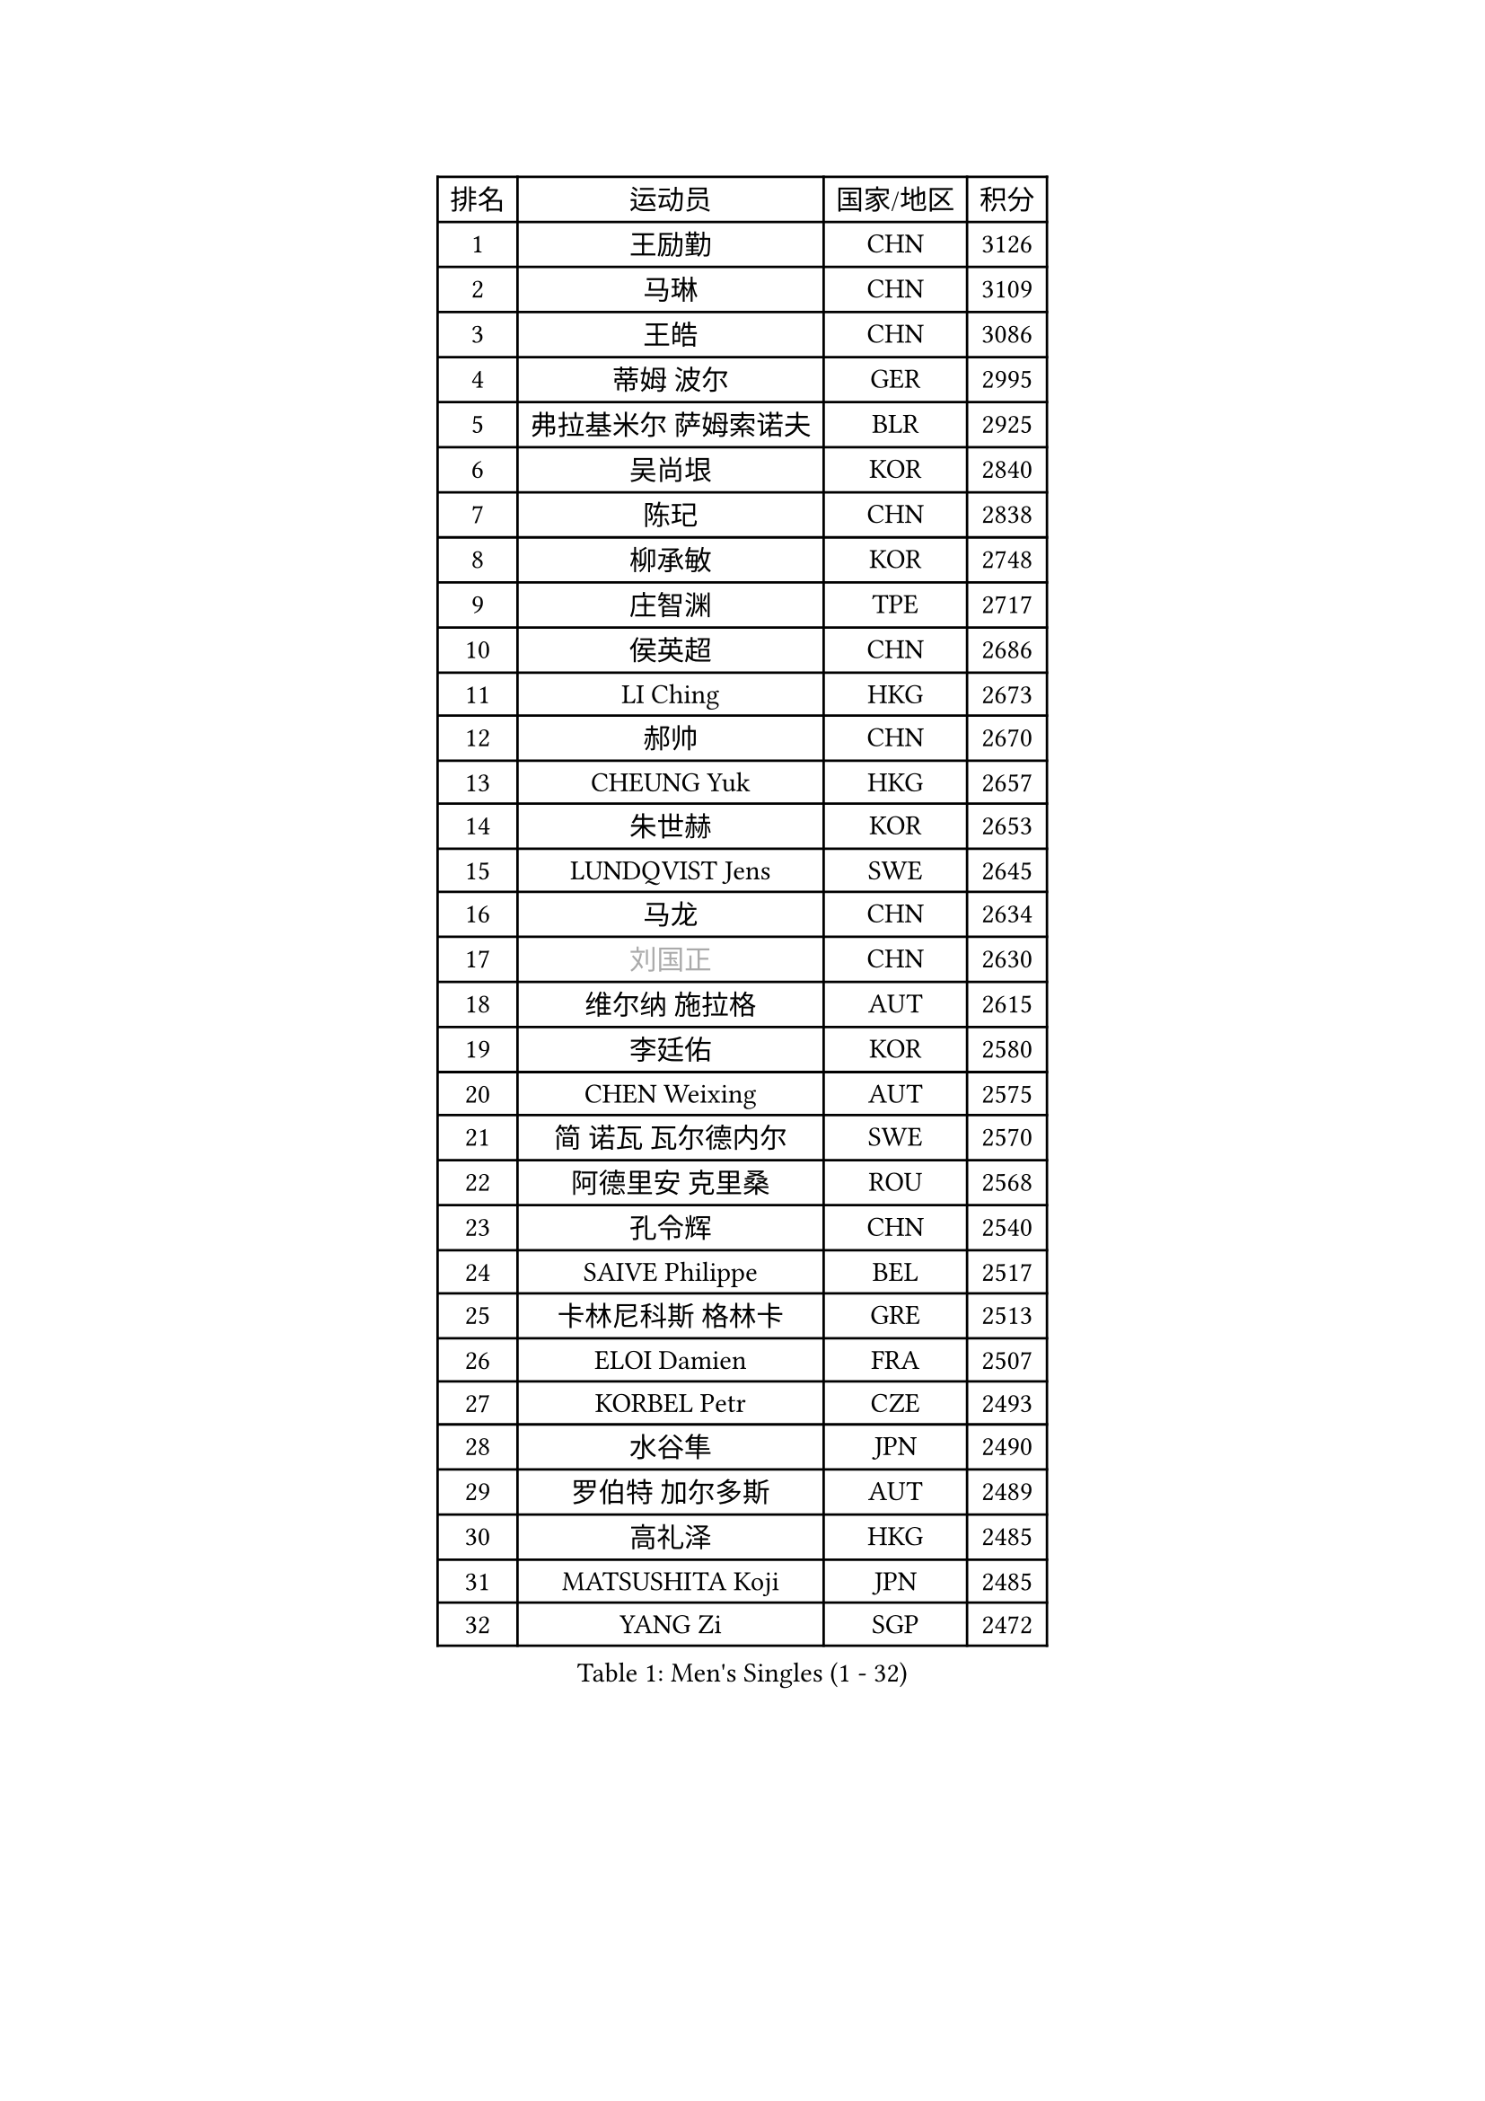 
#set text(font: ("Courier New", "NSimSun"))
#figure(
  caption: "Men's Singles (1 - 32)",
    table(
      columns: 4,
      [排名], [运动员], [国家/地区], [积分],
      [1], [王励勤], [CHN], [3126],
      [2], [马琳], [CHN], [3109],
      [3], [王皓], [CHN], [3086],
      [4], [蒂姆 波尔], [GER], [2995],
      [5], [弗拉基米尔 萨姆索诺夫], [BLR], [2925],
      [6], [吴尚垠], [KOR], [2840],
      [7], [陈玘], [CHN], [2838],
      [8], [柳承敏], [KOR], [2748],
      [9], [庄智渊], [TPE], [2717],
      [10], [侯英超], [CHN], [2686],
      [11], [LI Ching], [HKG], [2673],
      [12], [郝帅], [CHN], [2670],
      [13], [CHEUNG Yuk], [HKG], [2657],
      [14], [朱世赫], [KOR], [2653],
      [15], [LUNDQVIST Jens], [SWE], [2645],
      [16], [马龙], [CHN], [2634],
      [17], [#text(gray, "刘国正")], [CHN], [2630],
      [18], [维尔纳 施拉格], [AUT], [2615],
      [19], [李廷佑], [KOR], [2580],
      [20], [CHEN Weixing], [AUT], [2575],
      [21], [简 诺瓦 瓦尔德内尔], [SWE], [2570],
      [22], [阿德里安 克里桑], [ROU], [2568],
      [23], [孔令辉], [CHN], [2540],
      [24], [SAIVE Philippe], [BEL], [2517],
      [25], [卡林尼科斯 格林卡], [GRE], [2513],
      [26], [ELOI Damien], [FRA], [2507],
      [27], [KORBEL Petr], [CZE], [2493],
      [28], [水谷隼], [JPN], [2490],
      [29], [罗伯特 加尔多斯], [AUT], [2489],
      [30], [高礼泽], [HKG], [2485],
      [31], [MATSUSHITA Koji], [JPN], [2485],
      [32], [YANG Zi], [SGP], [2472],
    )
  )#pagebreak()

#set text(font: ("Courier New", "NSimSun"))
#figure(
  caption: "Men's Singles (33 - 64)",
    table(
      columns: 4,
      [排名], [运动员], [国家/地区], [积分],
      [33], [CHILA Patrick], [FRA], [2472],
      [34], [米凯尔 梅兹], [DEN], [2464],
      [35], [LIM Jaehyun], [KOR], [2463],
      [36], [让 米歇尔 赛弗], [BEL], [2461],
      [37], [HE Zhiwen], [ESP], [2453],
      [38], [LEE Jinkwon], [KOR], [2451],
      [39], [CHANG Yen-Shu], [TPE], [2441],
      [40], [BLASZCZYK Lucjan], [POL], [2437],
      [41], [ZHANG Chao], [CHN], [2437],
      [42], [YANG Min], [ITA], [2434],
      [43], [PRIMORAC Zoran], [CRO], [2431],
      [44], [SMIRNOV Alexey], [RUS], [2423],
      [45], [FENG Zhe], [BUL], [2419],
      [46], [尹在荣], [KOR], [2407],
      [47], [吉田海伟], [JPN], [2403],
      [48], [KARAKASEVIC Aleksandar], [SRB], [2395],
      [49], [CHTCHETININE Evgueni], [BLR], [2395],
      [50], [邱贻可], [CHN], [2391],
      [51], [克里斯蒂安 苏斯], [GER], [2388],
      [52], [#text(gray, "ZHOU Bin")], [CHN], [2382],
      [53], [LIN Ju], [DOM], [2381],
      [54], [巴斯蒂安 斯蒂格], [GER], [2374],
      [55], [BENTSEN Allan], [DEN], [2369],
      [56], [CHIANG Hung-Chieh], [TPE], [2363],
      [57], [BOBOCICA Mihai], [ITA], [2361],
      [58], [CHO Eonrae], [KOR], [2360],
      [59], [MONRAD Martin], [DEN], [2353],
      [60], [SHMYREV Maxim], [RUS], [2353],
      [61], [KUZMIN Fedor], [RUS], [2350],
      [62], [#text(gray, "JIANG Weizhong")], [CRO], [2341],
      [63], [FRANZ Peter], [GER], [2337],
      [64], [PISTEJ Lubomir], [SVK], [2333],
    )
  )#pagebreak()

#set text(font: ("Courier New", "NSimSun"))
#figure(
  caption: "Men's Singles (65 - 96)",
    table(
      columns: 4,
      [排名], [运动员], [国家/地区], [积分],
      [65], [MONDELLO Massimiliano], [ITA], [2328],
      [66], [WANG Zengyi], [POL], [2323],
      [67], [RI Chol Guk], [PRK], [2323],
      [68], [KIM Hyok Bong], [PRK], [2321],
      [69], [MONTEIRO Thiago], [BRA], [2320],
      [70], [KEEN Trinko], [NED], [2317],
      [71], [约尔根 佩尔森], [SWE], [2315],
      [72], [TOKIC Bojan], [SLO], [2306],
      [73], [LEGOUT Christophe], [FRA], [2302],
      [74], [MAZUNOV Dmitry], [RUS], [2301],
      [75], [帕纳吉奥迪斯 吉奥尼斯], [GRE], [2299],
      [76], [ZHANG Wilson], [CAN], [2291],
      [77], [GRUJIC Slobodan], [SRB], [2286],
      [78], [KIM Junghoon], [KOR], [2282],
      [79], [#text(gray, "KARLSSON Peter")], [SWE], [2277],
      [80], [高宁], [SGP], [2273],
      [81], [FEJER-KONNERTH Zoltan], [GER], [2271],
      [82], [ROSSKOPF Jorg], [GER], [2268],
      [83], [MONTEIRO Joao], [POR], [2267],
      [84], [SEREDA Peter], [SVK], [2266],
      [85], [MATSUMOTO Cazuo], [BRA], [2261],
      [86], [TORIOLA Segun], [NGR], [2250],
      [87], [马文革], [CHN], [2241],
      [88], [江天一], [HKG], [2241],
      [89], [TAN Ruiwu], [CRO], [2238],
      [90], [岸川圣也], [JPN], [2237],
      [91], [LENGEROV Kostadin], [AUT], [2235],
      [92], [蒋澎龙], [TPE], [2233],
      [93], [DIDUKH Oleksandr], [UKR], [2225],
      [94], [迪米特里 奥恰洛夫], [GER], [2214],
      [95], [WOSIK Torben], [GER], [2208],
      [96], [PRESSLMAYER Bernhard], [AUT], [2207],
    )
  )#pagebreak()

#set text(font: ("Courier New", "NSimSun"))
#figure(
  caption: "Men's Singles (97 - 128)",
    table(
      columns: 4,
      [排名], [运动员], [国家/地区], [积分],
      [97], [ACHANTA Sharath Kamal], [IND], [2206],
      [98], [LIU Song], [ARG], [2205],
      [99], [GORAK Daniel], [POL], [2204],
      [100], [ZWICKL Daniel], [HUN], [2203],
      [101], [唐鹏], [HKG], [2202],
      [102], [KLASEK Marek], [CZE], [2201],
      [103], [LEUNG Chu Yan], [HKG], [2198],
      [104], [蒂亚戈 阿波罗尼亚], [POR], [2193],
      [105], [HAKANSSON Fredrik], [SWE], [2191],
      [106], [OLEJNIK Martin], [CZE], [2190],
      [107], [PAVELKA Tomas], [CZE], [2190],
      [108], [FILIMON Andrei], [ROU], [2189],
      [109], [PAZSY Ferenc], [HUN], [2185],
      [110], [HEISTER Danny], [NED], [2181],
      [111], [PLACHY Josef], [CZE], [2181],
      [112], [HIELSCHER Lars], [GER], [2181],
      [113], [ANDRIANOV Sergei], [RUS], [2177],
      [114], [TSUBOI Gustavo], [BRA], [2174],
      [115], [KEINATH Thomas], [SVK], [2169],
      [116], [SVENSSON Robert], [SWE], [2161],
      [117], [LI Ping], [QAT], [2160],
      [118], [PIACENTINI Valentino], [ITA], [2155],
      [119], [WU Chih-Chi], [TPE], [2154],
      [120], [KUSINSKI Marcin], [POL], [2135],
      [121], [MACHADO Carlos], [ESP], [2133],
      [122], [RUMGAY Gavin], [SCO], [2131],
      [123], [TAKAKIWA Taku], [JPN], [2129],
      [124], [SHIMOYAMA Takanori], [JPN], [2127],
      [125], [AXELQVIST Johan], [SWE], [2121],
      [126], [JAKAB Janos], [HUN], [2107],
      [127], [MOLDOVAN Istvan], [NOR], [2105],
      [128], [HENZELL William], [AUS], [2105],
    )
  )